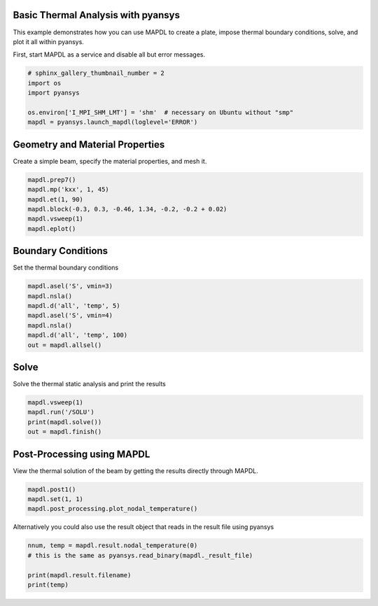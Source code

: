 .. only:: html

    .. note::
        :class: sphx-glr-download-link-note

        Click :ref:`here <sphx_glr_download_examples_02-mapdl-examples_3d_plate_thermal.py>`     to download the full example code
    .. rst-class:: sphx-glr-example-title

    .. _sphx_glr_examples_02-mapdl-examples_3d_plate_thermal.py:


.. _ref_3d_plate_thermal:

Basic Thermal Analysis with pyansys
~~~~~~~~~~~~~~~~~~~~~~~~~~~~~~~~~~~

This example demonstrates how you can use MAPDL to create a plate,
impose thermal boundary conditions, solve, and plot it all within
pyansys.

First, start MAPDL as a service and disable all but error messages.


.. code-block:: default


    # sphinx_gallery_thumbnail_number = 2
    import os
    import pyansys

    os.environ['I_MPI_SHM_LMT'] = 'shm'  # necessary on Ubuntu without "smp"
    mapdl = pyansys.launch_mapdl(loglevel='ERROR')








Geometry and Material Properties
~~~~~~~~~~~~~~~~~~~~~~~~~~~~~~~~
Create a simple beam, specify the material properties, and mesh it.


.. code-block:: default

    mapdl.prep7()
    mapdl.mp('kxx', 1, 45)
    mapdl.et(1, 90)
    mapdl.block(-0.3, 0.3, -0.46, 1.34, -0.2, -0.2 + 0.02)
    mapdl.vsweep(1)
    mapdl.eplot()





.. image:: /examples/02-mapdl-examples/images/sphx_glr_3d_plate_thermal_001.png
    :alt: 3d plate thermal
    :class: sphx-glr-single-img


.. rst-class:: sphx-glr-script-out

 Out:

 .. code-block:: none


    [(2.1163550212232822, 2.5563550212232817, 1.9263550212232823),
     (0.0, 0.44000000000000006, -0.19),
     (0.0, 0.0, 1.0)]



Boundary Conditions
~~~~~~~~~~~~~~~~~~~
Set the thermal boundary conditions


.. code-block:: default

    mapdl.asel('S', vmin=3)
    mapdl.nsla()
    mapdl.d('all', 'temp', 5)
    mapdl.asel('S', vmin=4)
    mapdl.nsla()
    mapdl.d('all', 'temp', 100)
    out = mapdl.allsel()









Solve
~~~~~
Solve the thermal static analysis and print the results


.. code-block:: default

    mapdl.vsweep(1)
    mapdl.run('/SOLU')
    print(mapdl.solve())
    out = mapdl.finish()






.. rst-class:: sphx-glr-script-out

 Out:

 .. code-block:: none

    *** NOTE ***                            CP =       0.752   TIME= 15:29:15
     The automatic domain decomposition logic has selected the MESH domain
     decomposition method with 2 processes per solution.

     *****  ANSYS SOLVE    COMMAND  *****

     *** NOTE ***                            CP =       0.753   TIME= 15:29:15
     There is no title defined for this analysis.

     *** ANSYS - ENGINEERING ANALYSIS SYSTEM  RELEASE 2020 R2          20.2     ***
     DISTRIBUTED ANSYS Mechanical Enterprise

     88888888  VERSION=LINUX x64     15:29:15  SEP 23, 2020 CP=      0.756





                           S O L U T I O N   O P T I O N S

       PROBLEM DIMENSIONALITY. . . . . . . . . . . . .3-D
       DEGREES OF FREEDOM. . . . . . TEMP
       ANALYSIS TYPE . . . . . . . . . . . . . . . . .STATIC (STEADY-STATE)
       GLOBALLY ASSEMBLED MATRIX . . . . . . . . . . .SYMMETRIC

     *** NOTE ***                            CP =       0.757   TIME= 15:29:15
     Present time 0 is less than or equal to the previous time.  Time will
     default to 1.

     *** NOTE ***                            CP =       0.757   TIME= 15:29:15
     The conditions for direct assembly have been met.  No .emat or .erot
     files will be produced.



         D I S T R I B U T E D   D O M A I N   D E C O M P O S E R

      ...Number of elements: 450
      ...Number of nodes:    2720
      ...Decompose to 2 CPU domains
      ...Element load balance ratio =     1.004


                          L O A D   S T E P   O P T I O N S

       LOAD STEP NUMBER. . . . . . . . . . . . . . . .     1
       TIME AT END OF THE LOAD STEP. . . . . . . . . .  1.0000
       NUMBER OF SUBSTEPS. . . . . . . . . . . . . . .     1
       STEP CHANGE BOUNDARY CONDITIONS . . . . . . . .    NO
       PRINT OUTPUT CONTROLS . . . . . . . . . . . . .NO PRINTOUT
       DATABASE OUTPUT CONTROLS. . . . . . . . . . . .ALL DATA WRITTEN
                                                      FOR THE LAST SUBSTEP


     SOLUTION MONITORING INFO IS WRITTEN TO FILE= file.mntr


     Range of element maximum matrix coefficients in global coordinates
     Maximum = 13.6474747 at element 449.
     Minimum = 13.6474747 at element 105.

       *** ELEMENT MATRIX FORMULATION TIMES
         TYPE    NUMBER   ENAME      TOTAL CP  AVE CP

            1       450  SOLID90       0.017   0.000038
     Time at end of element matrix formulation CP = 0.796117067.

     DISTRIBUTED SPARSE MATRIX DIRECT SOLVER.
      Number of equations =        2606,    Maximum wavefront =     72

      Local memory allocated for solver              =      2.747 MB
      Local memory required for in-core solution     =      2.645 MB
      Local memory required for out-of-core solution =      1.597 MB

      Total memory allocated for solver              =      5.124 MB
      Total memory required for in-core solution     =      4.935 MB
      Total memory required for out-of-core solution =      3.034 MB

     *** NOTE ***                            CP =       0.861   TIME= 15:29:15
     The Distributed Sparse Matrix Solver is currently running in the
     in-core memory mode.  This memory mode uses the most amount of memory
     in order to avoid using the hard drive as much as possible, which most
     often results in the fastest solution time.  This mode is recommended
     if enough physical memory is present to accommodate all of the solver
     data.
     Distributed sparse solver maximum pivot= 33.3096879 at node 1885 TEMP.
     Distributed sparse solver minimum pivot= 0.710694082 at node 2032 TEMP.
     Distributed sparse solver minimum pivot in absolute value= 0.710694082
     at node 2032 TEMP.




Post-Processing using MAPDL
~~~~~~~~~~~~~~~~~~~~~~~~~~~
View the thermal solution of the beam by getting the results
directly through MAPDL.


.. code-block:: default

    mapdl.post1()
    mapdl.set(1, 1)
    mapdl.post_processing.plot_nodal_temperature()





.. image:: /examples/02-mapdl-examples/images/sphx_glr_3d_plate_thermal_002.png
    :alt: 3d plate thermal
    :class: sphx-glr-single-img


.. rst-class:: sphx-glr-script-out

 Out:

 .. code-block:: none


    [(2.116355073728637, 2.5563550862456124, 1.9263550686622422),
     (0.0, 0.4400000125169754, -0.1900000050663948),
     (0.0, 0.0, 1.0)]



Alternatively you could also use the result object that reads in the
result file using pyansys


.. code-block:: default


    nnum, temp = mapdl.result.nodal_temperature(0)
    # this is the same as pyansys.read_binary(mapdl._result_file)

    print(mapdl.result.filename)
    print(temp)




.. rst-class:: sphx-glr-script-out

 Out:

 .. code-block:: none

    /tmp/ansys_cfmhthlpwk/file0.rth
    [11.41342066 17.70960818 24.03472642 ... 96.77753462 96.76893653
     96.73371864]





.. rst-class:: sphx-glr-timing

   **Total running time of the script:** ( 0 minutes  3.306 seconds)


.. _sphx_glr_download_examples_02-mapdl-examples_3d_plate_thermal.py:


.. only :: html

 .. container:: sphx-glr-footer
    :class: sphx-glr-footer-example



  .. container:: sphx-glr-download sphx-glr-download-python

     :download:`Download Python source code: 3d_plate_thermal.py <3d_plate_thermal.py>`



  .. container:: sphx-glr-download sphx-glr-download-jupyter

     :download:`Download Jupyter notebook: 3d_plate_thermal.ipynb <3d_plate_thermal.ipynb>`


.. only:: html

 .. rst-class:: sphx-glr-signature

    `Gallery generated by Sphinx-Gallery <https://sphinx-gallery.github.io>`_
